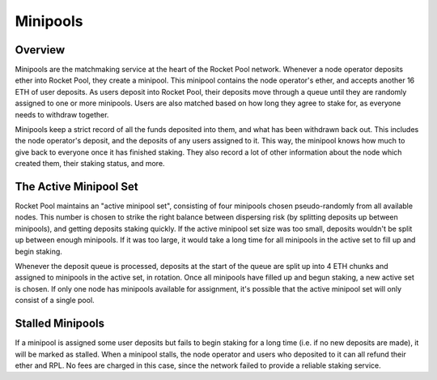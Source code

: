 #########
Minipools
#########


********
Overview
********

Minipools are the matchmaking service at the heart of the Rocket Pool network.
Whenever a node operator deposits ether into Rocket Pool, they create a minipool.
This minipool contains the node operator's ether, and accepts another 16 ETH of user deposits.
As users deposit into Rocket Pool, their deposits move through a queue until they are randomly assigned to one or more minipools.
Users are also matched based on how long they agree to stake for, as everyone needs to withdraw together.

Minipools keep a strict record of all the funds deposited into them, and what has been withdrawn back out.
This includes the node operator's deposit, and the deposits of any users assigned to it.
This way, the minipool knows how much to give back to everyone once it has finished staking.
They also record a lot of other information about the node which created them, their staking status, and more.


***********************
The Active Minipool Set
***********************

Rocket Pool maintains an "active minipool set", consisting of four minipools chosen pseudo-randomly from all available nodes.
This number is chosen to strike the right balance between dispersing risk (by splitting deposits up between minipools), and getting deposits staking quickly.
If the active minipool set size was too small, deposits wouldn't be split up between enough minipools.
If it was too large, it would take a long time for all minipools in the active set to fill up and begin staking.

Whenever the deposit queue is processed, deposits at the start of the queue are split up into 4 ETH chunks and assigned to minipools in the active set, in rotation.
Once all minipools have filled up and begun staking, a new active set is chosen.
If only one node has minipools available for assignment, it's possible that the active minipool set will only consist of a single pool.


*****************
Stalled Minipools
*****************

If a minipool is assigned some user deposits but fails to begin staking for a long time (i.e. if no new deposits are made), it will be marked as stalled.
When a minipool stalls, the node operator and users who deposited to it can all refund their ether and RPL.
No fees are charged in this case, since the network failed to provide a reliable staking service.
